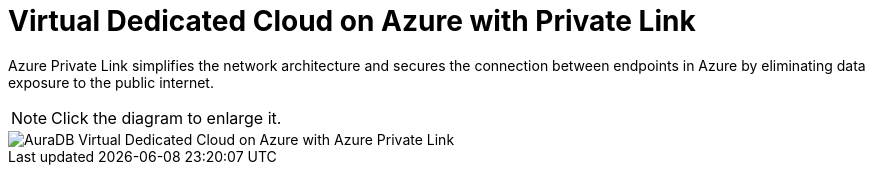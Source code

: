 [[aura]]
= Virtual Dedicated Cloud on Azure with Private Link
:description: Neo4j Aura Cloud Architecture - AuraDB Virtual Dedicated Cloud on Azure with Azure Private Link

Azure Private Link simplifies the network architecture and secures the connection between endpoints in Azure by eliminating data exposure to the public internet.

[NOTE]
====
Click the diagram to enlarge it.
====

image::vdc-azure-privatelink.svg[AuraDB Virtual Dedicated Cloud on Azure with Azure Private Link]